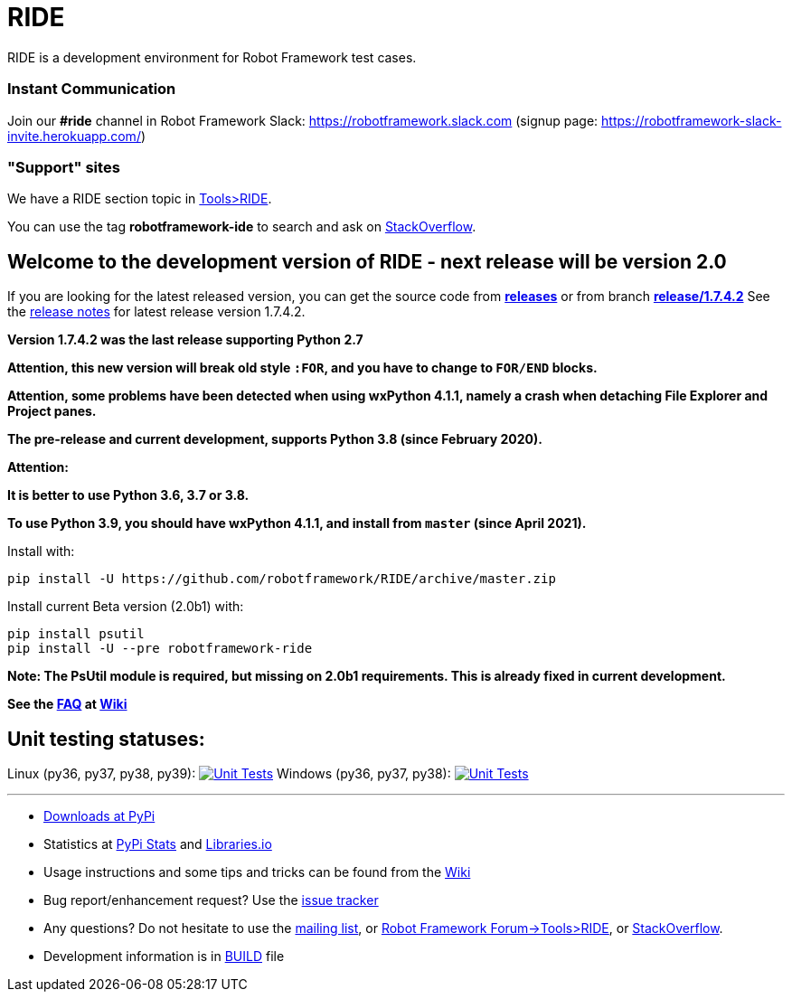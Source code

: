 = RIDE
ifdef::env-github[:outfilesuffix: .adoc]

RIDE is a development environment for Robot Framework test cases.

=== Instant Communication ===

Join our **#ride** channel in Robot Framework Slack: https://robotframework.slack.com
(signup page: https://robotframework-slack-invite.herokuapp.com/)

=== "Support" sites ===

We have a RIDE section topic in https://forum.robotframework.org/c/tools/ride/21[Tools>RIDE].

You can use the tag *robotframework-ide* to search and ask on https://stackoverflow.com/questions/tagged/robotframework-ide[StackOverflow].

== **Welcome to the development version of RIDE - next release will be version 2.0**

If you are looking for the latest released version, you can get the source code from **https://github.com/robotframework/RIDE/releases[releases]** or from branch **https://github.com/robotframework/RIDE/tree/release/1.7.4.2[release/1.7.4.2]**
See the https://github.com/robotframework/RIDE/blob/master/doc/releasenotes/ride-1.7.4.2.rst[release notes] for latest release version 1.7.4.2.

**Version 1.7.4.2 was the last release supporting Python 2.7**


**Attention, this new version will break old style `:FOR`, and you have to change to `FOR/END` blocks.**

**Attention, some problems have been detected when using wxPython 4.1.1, namely a crash when detaching File Explorer and Project panes.**

**The pre-release and current development, supports Python 3.8 (since February 2020).**

**Attention:**

**It is better to use Python 3.6, 3.7 or 3.8.**

**To use Python 3.9, you should have wxPython 4.1.1, and install from `master` (since April 2021).**

Install with:
[source, shell]
pip install -U https://github.com/robotframework/RIDE/archive/master.zip

Install current Beta version (2.0b1) with:
[source, shell]
pip install psutil
pip install -U --pre robotframework-ride

**Note: The PsUtil module is required, but missing on 2.0b1 requirements. This is already fixed in current development.**

**See the https://github.com/robotframework/RIDE/wiki/F%2eA%2eQ%2e[FAQ] at https://github.com/robotframework/RIDE/wiki[Wiki]**



== Unit testing statuses:
Linux (py36, py37, py38, py39): image:https://travis-ci.org/robotframework/RIDE.svg?branch=master[Unit Tests, link=https://travis-ci.org/robotframework/RIDE]
Windows (py36, py37, py38): image:https://ci.appveyor.com/api/projects/status/github/HelioGuilherme66/RIDE?branch=master&svg=true[Unit Tests, link=https://ci.appveyor.com/project/HelioGuilherme66/ride]

'''

* https://pypi.python.org/pypi/robotframework-ride[Downloads at PyPi]
* Statistics at https://pypistats.org/packages/robotframework-ride[PyPi Stats] and https://libraries.io/pypi/robotframework-ride[Libraries.io]
* Usage instructions and some tips and tricks can be found from the https://github.com/robotframework/RIDE/wiki[Wiki]
* Bug report/enhancement request? Use the https://github.com/robotframework/RIDE/issues[issue tracker]
* Any questions? Do not hesitate to use the https://groups.google.com/group/robotframework-users/[mailing list], or https://forum.robotframework.org/c/tools/ride/21[Robot Framework Forum->Tools>RIDE], or https://stackoverflow.com/questions/tagged/robotframework-ide[StackOverflow].
* Development information is in https://github.com/robotframework/RIDE/blob/master/BUILD.rest[BUILD] file
